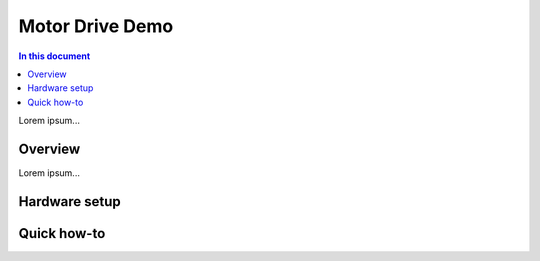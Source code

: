 ==================
Motor Drive Demo
==================

.. contents:: In this document
    :backlinks: none
    :depth: 3

Lorem ipsum...

Overview
==========

Lorem ipsum...

Hardware setup
==============

Quick how-to
============

